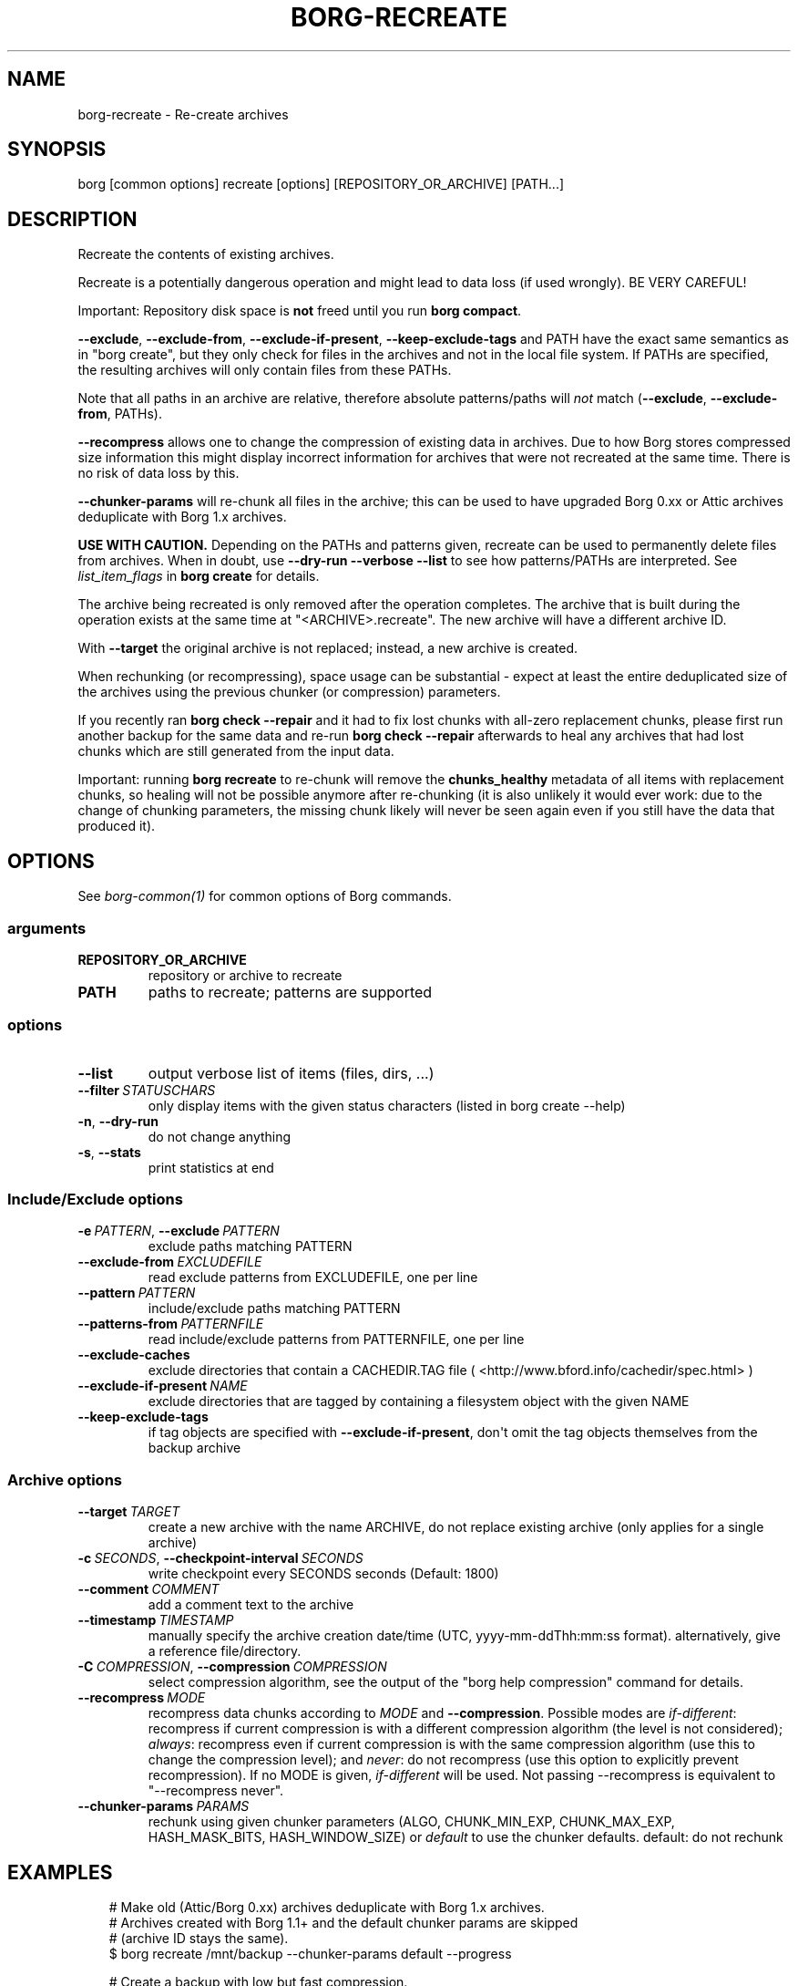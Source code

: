 .\" Man page generated from reStructuredText.
.
.
.nr rst2man-indent-level 0
.
.de1 rstReportMargin
\\$1 \\n[an-margin]
level \\n[rst2man-indent-level]
level margin: \\n[rst2man-indent\\n[rst2man-indent-level]]
-
\\n[rst2man-indent0]
\\n[rst2man-indent1]
\\n[rst2man-indent2]
..
.de1 INDENT
.\" .rstReportMargin pre:
. RS \\$1
. nr rst2man-indent\\n[rst2man-indent-level] \\n[an-margin]
. nr rst2man-indent-level +1
.\" .rstReportMargin post:
..
.de UNINDENT
. RE
.\" indent \\n[an-margin]
.\" old: \\n[rst2man-indent\\n[rst2man-indent-level]]
.nr rst2man-indent-level -1
.\" new: \\n[rst2man-indent\\n[rst2man-indent-level]]
.in \\n[rst2man-indent\\n[rst2man-indent-level]]u
..
.TH "BORG-RECREATE" "1" "2025-10-31" "" "borg backup tool"
.SH NAME
borg-recreate \- Re-create archives
.SH SYNOPSIS
.sp
borg [common options] recreate [options] [REPOSITORY_OR_ARCHIVE] [PATH...]
.SH DESCRIPTION
.sp
Recreate the contents of existing archives.
.sp
Recreate is a potentially dangerous operation and might lead to data loss
(if used wrongly). BE VERY CAREFUL!
.sp
Important: Repository disk space is \fBnot\fP freed until you run \fBborg compact\fP\&.
.sp
\fB\-\-exclude\fP, \fB\-\-exclude\-from\fP, \fB\-\-exclude\-if\-present\fP, \fB\-\-keep\-exclude\-tags\fP
and PATH have the exact same semantics as in \(dqborg create\(dq, but they only check
for files in the archives and not in the local file system. If PATHs are specified,
the resulting archives will only contain files from these PATHs.
.sp
Note that all paths in an archive are relative, therefore absolute patterns/paths
will \fInot\fP match (\fB\-\-exclude\fP, \fB\-\-exclude\-from\fP, PATHs).
.sp
\fB\-\-recompress\fP allows one to change the compression of existing data in archives.
Due to how Borg stores compressed size information this might display
incorrect information for archives that were not recreated at the same time.
There is no risk of data loss by this.
.sp
\fB\-\-chunker\-params\fP will re\-chunk all files in the archive; this can be
used to have upgraded Borg 0.xx or Attic archives deduplicate with
Borg 1.x archives.
.sp
\fBUSE WITH CAUTION.\fP
Depending on the PATHs and patterns given, recreate can be used to permanently
delete files from archives.
When in doubt, use \fB\-\-dry\-run \-\-verbose \-\-list\fP to see how patterns/PATHs are
interpreted. See \fIlist_item_flags\fP in \fBborg create\fP for details.
.sp
The archive being recreated is only removed after the operation completes. The
archive that is built during the operation exists at the same time at
\(dq<ARCHIVE>.recreate\(dq. The new archive will have a different archive ID.
.sp
With \fB\-\-target\fP the original archive is not replaced; instead, a new archive is created.
.sp
When rechunking (or recompressing), space usage can be substantial \- expect
at least the entire deduplicated size of the archives using the previous
chunker (or compression) parameters.
.sp
If you recently ran \fBborg check \-\-repair\fP and it had to fix lost chunks with all\-zero
replacement chunks, please first run another backup for the same data and re\-run
\fBborg check \-\-repair\fP afterwards to heal any archives that had lost chunks which are
still generated from the input data.
.sp
Important: running \fBborg recreate\fP to re\-chunk will remove the \fBchunks_healthy\fP
metadata of all items with replacement chunks, so healing will not be possible
anymore after re\-chunking (it is also unlikely it would ever work: due to the
change of chunking parameters, the missing chunk likely will never be seen again
even if you still have the data that produced it).
.SH OPTIONS
.sp
See \fIborg\-common(1)\fP for common options of Borg commands.
.SS arguments
.INDENT 0.0
.TP
.B REPOSITORY_OR_ARCHIVE
repository or archive to recreate
.TP
.B PATH
paths to recreate; patterns are supported
.UNINDENT
.SS options
.INDENT 0.0
.TP
.B  \-\-list
output verbose list of items (files, dirs, ...)
.TP
.BI \-\-filter \ STATUSCHARS
only display items with the given status characters (listed in borg create \-\-help)
.TP
.B  \-n\fP,\fB  \-\-dry\-run
do not change anything
.TP
.B  \-s\fP,\fB  \-\-stats
print statistics at end
.UNINDENT
.SS Include/Exclude options
.INDENT 0.0
.TP
.BI \-e \ PATTERN\fR,\fB \ \-\-exclude \ PATTERN
exclude paths matching PATTERN
.TP
.BI \-\-exclude\-from \ EXCLUDEFILE
read exclude patterns from EXCLUDEFILE, one per line
.TP
.BI \-\-pattern \ PATTERN
include/exclude paths matching PATTERN
.TP
.BI \-\-patterns\-from \ PATTERNFILE
read include/exclude patterns from PATTERNFILE, one per line
.TP
.B  \-\-exclude\-caches
exclude directories that contain a CACHEDIR.TAG file ( <http://www.bford.info/cachedir/spec.html> )
.TP
.BI \-\-exclude\-if\-present \ NAME
exclude directories that are tagged by containing a filesystem object with the given NAME
.TP
.B  \-\-keep\-exclude\-tags
if tag objects are specified with \fB\-\-exclude\-if\-present\fP, don\(aqt omit the tag objects themselves from the backup archive
.UNINDENT
.SS Archive options
.INDENT 0.0
.TP
.BI \-\-target \ TARGET
create a new archive with the name ARCHIVE, do not replace existing archive (only applies for a single archive)
.TP
.BI \-c \ SECONDS\fR,\fB \ \-\-checkpoint\-interval \ SECONDS
write checkpoint every SECONDS seconds (Default: 1800)
.TP
.BI \-\-comment \ COMMENT
add a comment text to the archive
.TP
.BI \-\-timestamp \ TIMESTAMP
manually specify the archive creation date/time (UTC, yyyy\-mm\-ddThh:mm:ss format). alternatively, give a reference file/directory.
.TP
.BI \-C \ COMPRESSION\fR,\fB \ \-\-compression \ COMPRESSION
select compression algorithm, see the output of the \(dqborg help compression\(dq command for details.
.TP
.BI \-\-recompress \ MODE
recompress data chunks according to \fIMODE\fP and \fB\-\-compression\fP\&. Possible modes are \fIif\-different\fP: recompress if current compression is with a different compression algorithm (the level is not considered); \fIalways\fP: recompress even if current compression is with the same compression algorithm (use this to change the compression level); and \fInever\fP: do not recompress (use this option to explicitly prevent recompression). If no MODE is given, \fIif\-different\fP will be used. Not passing \-\-recompress is equivalent to \(dq\-\-recompress never\(dq.
.TP
.BI \-\-chunker\-params \ PARAMS
rechunk using given chunker parameters (ALGO, CHUNK_MIN_EXP, CHUNK_MAX_EXP, HASH_MASK_BITS, HASH_WINDOW_SIZE) or \fIdefault\fP to use the chunker defaults. default: do not rechunk
.UNINDENT
.SH EXAMPLES
.INDENT 0.0
.INDENT 3.5
.sp
.EX
# Make old (Attic/Borg 0.xx) archives deduplicate with Borg 1.x archives.
# Archives created with Borg 1.1+ and the default chunker params are skipped
# (archive ID stays the same).
$ borg recreate /mnt/backup \-\-chunker\-params default \-\-progress

# Create a backup with low but fast compression.
$ borg create /mnt/backup::archive /some/files \-\-compression lz4
# Then compress it — this might take longer, but the backup has already completed,
# so no inconsistencies from a long\-running backup job.
$ borg recreate /mnt/backup::archive \-\-recompress \-\-compression zlib,9

# Remove unwanted files from all archives in a repository.
# Note the relative path for the \-\-exclude option — archives only contain relative paths.
$ borg recreate /mnt/backup \-\-exclude home/icke/Pictures/drunk_photos

# Change the archive comment.
$ borg create \-\-comment \(dqThis is a comment\(dq /mnt/backup::archivename ~
$ borg info /mnt/backup::archivename
Name: archivename
Fingerprint: ...
Comment: This is a comment
\&...
$ borg recreate \-\-comment \(dqThis is a better comment\(dq /mnt/backup::archivename
$ borg info /mnt/backup::archivename
Name: archivename
Fingerprint: ...
Comment: This is a better comment
\&...
.EE
.UNINDENT
.UNINDENT
.SH SEE ALSO
.sp
\fIborg\-common(1)\fP, \fIborg\-patterns(1)\fP, \fIborg\-placeholders(1)\fP, \fIborg\-compression(1)\fP
.SH AUTHOR
The Borg Collective
.\" Generated by docutils manpage writer.
.
